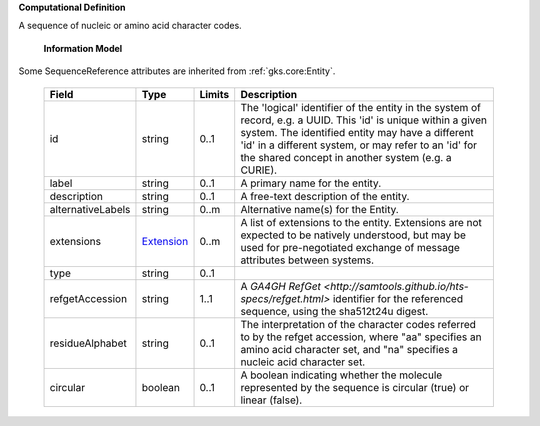 **Computational Definition**

A sequence of nucleic or amino acid character codes.

    **Information Model**
    
Some SequenceReference attributes are inherited from :ref:`gks.core:Entity`.

    .. list-table::
       :class: clean-wrap
       :header-rows: 1
       :align: left
       :widths: auto
       
       *  - Field
          - Type
          - Limits
          - Description
       *  - id
          - string
          - 0..1
          - The 'logical' identifier of the entity in the system of record, e.g. a UUID. This 'id' is unique within a given system. The identified entity may have a different 'id' in a different system, or may refer to an 'id' for the shared concept in another system (e.g. a CURIE).
       *  - label
          - string
          - 0..1
          - A primary name for the entity.
       *  - description
          - string
          - 0..1
          - A free-text description of the entity.
       *  - alternativeLabels
          - string
          - 0..m
          - Alternative name(s) for the Entity.
       *  - extensions
          - `Extension <../gks-core-im/core.json#/$defs/Extension>`_
          - 0..m
          - A list of extensions to the entity. Extensions are not expected to be natively understood, but may be used for pre-negotiated exchange of message attributes between systems.
       *  - type
          - string
          - 0..1
          - 
       *  - refgetAccession
          - string
          - 1..1
          - A `GA4GH RefGet <http://samtools.github.io/hts-specs/refget.html>` identifier for the referenced sequence,  using the sha512t24u digest.
       *  - residueAlphabet
          - string
          - 0..1
          - The interpretation of the character codes referred to by the refget accession, where "aa" specifies an amino acid character set, and "na" specifies a nucleic acid character set.
       *  - circular
          - boolean
          - 0..1
          - A boolean indicating whether the molecule represented by the sequence is circular (true) or linear (false).
